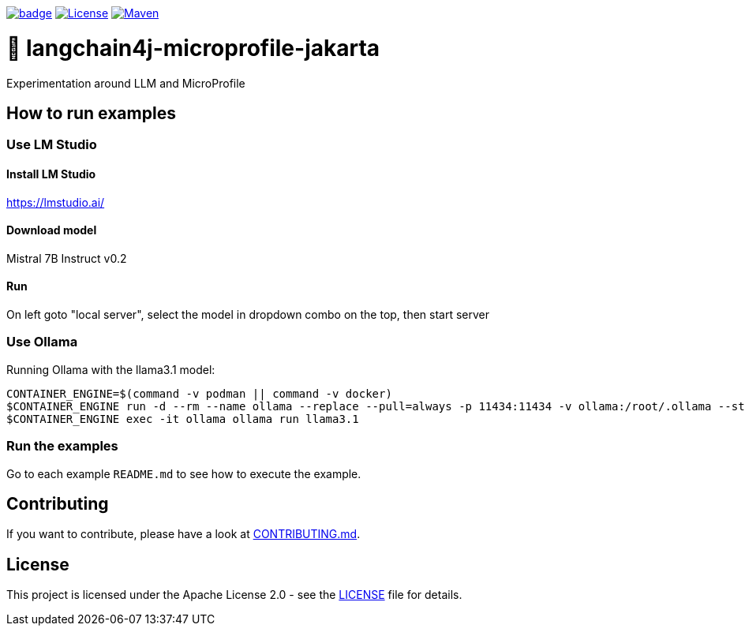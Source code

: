 :ci: https://github.com/smallrye/smallrye-llm/actions?query=workflow%3A%22SmallRye+Build%22

image:https://github.com/smallrye/smallrye-llm/workflows/SmallRye%20Build/badge.svg?branch=main[link={ci}]
image:https://img.shields.io/github/license/smallrye/smallrye-llm.svg["License", link="http://www.apache.org/licenses/LICENSE-2.0"]
image:https://img.shields.io/maven-central/v/io.smallrye.llm/smallrye-llm?color=green["Maven", link="https://central.sonatype.com/search?q=io.smallrye.llm%3Asmallrye-llm-parent"]

= 🚀 langchain4j-microprofile-jakarta

Experimentation around LLM and MicroProfile

== How to run examples

=== Use LM Studio

==== Install LM Studio

https://lmstudio.ai/

==== Download model 

Mistral 7B Instruct v0.2

==== Run

On left goto "local server", select the model in dropdown combo on the top, then start server

=== Use Ollama

Running Ollama with the llama3.1 model:

[source,bash]
----
CONTAINER_ENGINE=$(command -v podman || command -v docker)
$CONTAINER_ENGINE run -d --rm --name ollama --replace --pull=always -p 11434:11434 -v ollama:/root/.ollama --stop-signal=SIGKILL docker.io/ollama/ollama
$CONTAINER_ENGINE exec -it ollama ollama run llama3.1
----

=== Run the examples

Go to each example `README.md` to see how to execute the example.

== Contributing

If you want to contribute, please have a look at link:CONTRIBUTING.md[CONTRIBUTING.md].

== License

This project is licensed under the Apache License 2.0 - see the link:LICENSE[LICENSE] file for details.
